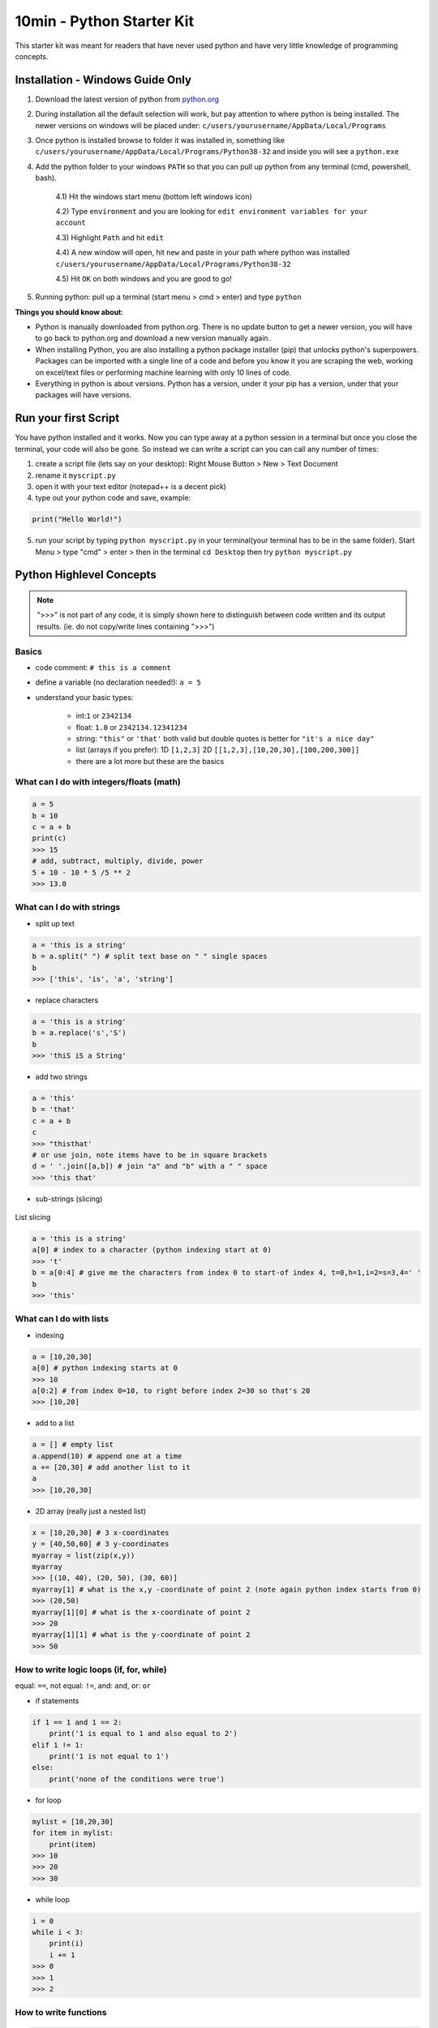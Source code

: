 10min - Python Starter Kit
==========================
This starter kit was meant for readers that have never used python
and have very little knowledge of programming concepts.

Installation - Windows Guide Only
---------------------------------
1) Download the latest version of python from `python.org <https://www.python.org/>`_

2) During installation all the default selection will work, but pay attention to where python is being installed.
   The newer versions on windows will be placed under: ``c/users/yourusername/AppData/Local/Programs``

3) Once python is installed browse to folder it was installed in, something like
   ``c/users/yourusername/AppData/Local/Programs/Python38-32`` and inside you will see a ``python.exe``

4) Add the python folder to your windows ``PATH`` so that you can pull up python from any terminal
   (cmd, powershell, bash).

    4.1) Hit the windows start menu (bottom left windows icon)

    4.2) Type ``environment`` and you are looking for ``edit environment variables for your account``

    4.3) Highlight ``Path`` and hit ``edit``

    4.4) A new window will open, hit ``new`` and paste in your path where python was installed ``c/users/yourusername/AppData/Local/Programs/Python38-32``

    4.5) Hit ``OK`` on both windows and you are good to go!

5) Running python: pull up a terminal (start menu > cmd > enter) and type ``python``

**Things you should know about**:

- Python is manually downloaded from python.org. There is no update button to get a newer version,
  you will have to go back to python.org and download a new version manually again.

- When installing Python, you are also installing a python package installer (pip) that unlocks python's
  superpowers. Packages can be imported with a single line of a code and before you know it you are
  scraping the web, working on excel/text files or performing machine learning with only 10 lines of code.

- Everything in python is about versions. Python has a version, under it your pip has a version, under that
  your packages will have versions.


Run your first Script
---------------------
You have python installed and it works. Now you can type away at a python session in a terminal but
once you close the terminal, your code will also be gone. So instead we can write a script can you
can call any number of times:

1) create a script file (lets say on your desktop): Right Mouse Button > New > Text Document
2) rename it ``myscript.py``
3) open it with your text editor (notepad++ is a decent pick)
4) type out your python code and save, example:

.. code-block:: python

    print("Hello World!")

5) run your script by typing ``python myscript.py`` in your terminal(your terminal has to be in the same folder).
   Start Menu > type "cmd" > enter > then in the terminal ``cd Desktop`` then try ``python myscript.py``

Python Highlevel Concepts
-------------------------

.. note:: ">>>" is not part of any code, it is simply shown here to distinguish between code written
          and its output results. (ie. do not copy/write lines containing ">>>")

Basics
++++++

- code comment: ``# this is a comment``
- define a variable (no declaration needed!): ``a = 5``
- understand your basic types:

    - int:``1`` or ``2342134``
    - float: ``1.0`` or ``2342134.12341234``
    - string: ``"this"`` or ``'that'`` both valid but double quotes is better for ``"it's a nice day"``
    - list (arrays if you prefer): 1D ``[1,2,3]`` 2D ``[[1,2,3],[10,20,30],[100,200,300]]``
    - there are a lot more but these are the basics

What can I do with integers/floats (math)
+++++++++++++++++++++++++++++++++++++++++

.. code-block:: python

    a = 5
    b = 10
    c = a + b
    print(c)
    >>> 15
    # add, subtract, multiply, divide, power
    5 + 10 - 10 * 5 /5 ** 2
    >>> 13.0

What can I do with strings
++++++++++++++++++++++++++

- split up text

.. code-block:: python

    a = 'this is a string'
    b = a.split(" ") # split text base on " " single spaces
    b
    >>> ['this', 'is', 'a', 'string']

- replace characters

.. code-block:: python

    a = 'this is a string'
    b = a.replace('s','S')
    b
    >>> 'thiS iS a String'


- add two strings

.. code-block:: python

    a = 'this'
    b = 'that'
    c = a + b
    c
    >>> "thisthat'
    # or use join, note items have to be in square brackets
    d = ' '.join([a,b]) # join "a" and "b" with a " " space
    >>> 'this that'

- sub-strings (slicing)

.. figure:: list_slicing.png
        :scale: 100%
        :align: center

        List slicing

.. code-block:: python

    a = 'this is a string'
    a[0] # index to a character (python indexing start at 0)
    >>> 't'
    b = a[0:4] # give me the characters from index 0 to start-of index 4, t=0,h=1,i=2=s=3,4=' '
    b
    >>> 'this'

What can I do with lists
++++++++++++++++++++++++

- indexing

.. code-block:: python

    a = [10,20,30]
    a[0] # python indexing starts at 0
    >>> 10
    a[0:2] # from index 0=10, to right before index 2=30 so that's 20
    >>> [10,20]

- add to a list

.. code-block:: python

    a = [] # empty list
    a.append(10) # append one at a time
    a += [20,30] # add another list to it
    a
    >>> [10,20,30]

- 2D array (really just a nested list)

.. code-block:: python

    x = [10,20,30] # 3 x-coordinates
    y = [40,50,60] # 3 y-coordinates
    myarray = list(zip(x,y))
    myarray
    >>> [(10, 40), (20, 50), (30, 60)]
    myarray[1] # what is the x,y -coordinate of point 2 (note again python index starts from 0)
    >>> (20,50)
    myarray[1][0] # what is the x-coordinate of point 2
    >>> 20
    myarray[1][1] # what is the y-coordinate of point 2
    >>> 50

How to write logic loops (if, for, while)
+++++++++++++++++++++++++++++++++++++++++
equal: ``==``, not equal: ``!=``, and: ``and``, or: ``or``

- if statements

.. code-block:: python

    if 1 == 1 and 1 == 2:
        print('1 is equal to 1 and also equal to 2')
    elif 1 != 1:
        print('1 is not equal to 1')
    else:
        print('none of the conditions were true')

- for loop

.. code-block:: python

    mylist = [10,20,30]
    for item in mylist:
        print(item)
    >>> 10
    >>> 20
    >>> 30

- while loop

.. code-block:: python

    i = 0
    while i < 3:
        print(i)
        i += 1
    >>> 0
    >>> 1
    >>> 2

How to write functions
++++++++++++++++++++++

.. code-block:: python

    # define function with 2 inputs
    def myfunc(input1, input2):
        result = intput1 + input2 + 10
        return result

    # call a function with inputs 1,2
    func(1,2)
    >>> 13

How do I read/write files
+++++++++++++++++++++++++

- read a file

.. code-block:: python

    # container for lines of text out of our file
    lines = []

    # use the python builtin function "open" to start streaming a file for read "r"
    with open('test.txt', 'r') as f:
        while True:
            # read each line in a file
            line = f.readline()
            # add each line to our container
            lines.append(line)
            # at the end of the file, line=""
            # in which case we stop reading the file and break out of the loop
            if not line:
                break

- write a file

.. code-block:: python

    # writing is very similar, except we "w" for write
    with open('test2.txt', 'w') as f:
        f.write('Hello World')

